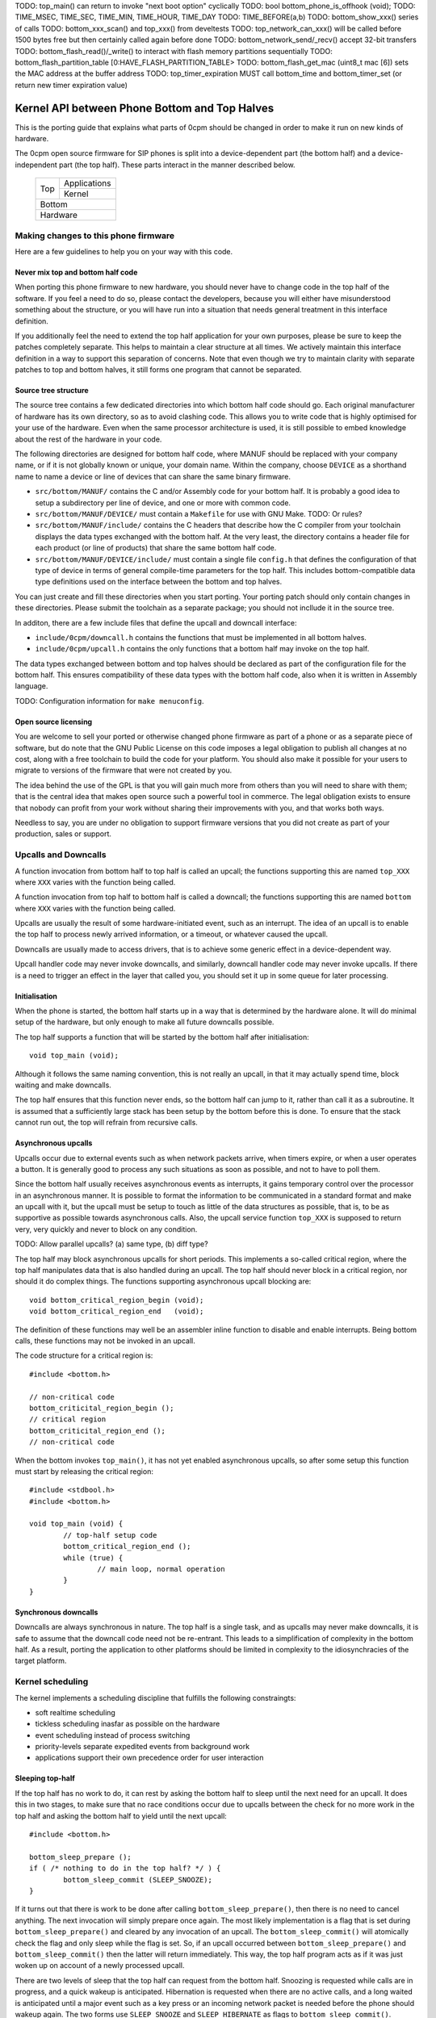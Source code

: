 TODO: top_main() can return to invoke "next boot option" cyclically
TODO: bool bottom_phone_is_offhook (void);
TODO: TIME_MSEC, TIME_SEC, TIME_MIN, TIME_HOUR, TIME_DAY
TODO: TIME_BEFORE(a,b)
TODO: bottom_show_xxx() series of calls
TODO: bottom_xxx_scan() and top_xxx() from develtests
TODO: top_network_can_xxx() will be called before 1500 bytes free but then certainly called again before done
TODO: bottom_network_send/_recv() accept 32-bit transfers
TODO: bottom_flash_read()/_write() to interact with flash memory partitions sequentially
TODO: bottom_flash_partition_table [0:HAVE_FLASH_PARTITION_TABLE>
TODO: bottom_flash_get_mac (uint8_t mac [6]) sets the MAC address at the buffer address
TODO: top_timer_expiration MUST call bottom_time and bottom_timer_set (or return new timer expiration value)

----------------------------------------------
Kernel API between Phone Bottom and Top Halves
----------------------------------------------

This is the porting guide that explains what parts
of 0cpm should be changed in order to make it run on
new kinds of hardware.

The 0cpm open source firmware for SIP phones is split
into a device-dependent part (the bottom half) and a
device-independent part (the top half).  These parts
interact in the manner described below.

	+----------------+----------------+
        |                |  Applications  |
        |  Top           +----------------+
        |                |  Kernel        |
	+----------------+----------------+
        |  Bottom                         |
	+---------------------------------+
        |  Hardware                       |
	+---------------------------------+



Making changes to this phone firmware
=====================================

Here are a few guidelines to help you on your way with this code.


Never mix top and bottom half code
----------------------------------

When porting this phone firmware to new hardware,
you should never have to change code in the top half
of the software.  If you feel a need to do so, please
contact the developers, because you will either have
misunderstood something about the structure, or you
will have run into a situation that needs general
treatment in this interface definition.

If you additionally feel the need to extend the top half
application for your own purposes, please be sure to
keep the patches completely separate.  This helps to
maintain a clear structure at all times.  We actively
maintain this interface definition in a way to support
this separation of concerns.  Note that even though we
try to maintain clarity with separate patches to top
and bottom halves, it still forms one program that
cannot be separated.


Source tree structure
---------------------

The source tree contains a few dedicated directories
into which bottom half code should go.  Each original
manufacturer of hardware has its own directory, so as
to avoid clashing code.  This allows you to write code
that is highly optimised for your use of the hardware.
Even when the same processor architecture is used, it is
still possible to embed knowledge about the rest of the
hardware in your code.

The following directories are designed for bottom half
code, where MANUF should be replaced with your company
name, or if it is not globally known or unique, your
domain name.  Within the company, choose ``DEVICE``
as a shorthand name to name a device or line of devices
that can share the same binary firmware.

* ``src/bottom/MANUF/`` contains the C and/or Assembly
  code for your bottom half.  It is probably a good idea
  to setup a subdirectory per line of device, and one or
  more with common code.

* ``src/bottom/MANUF/DEVICE/`` must contain a ``Makefile``
  for use with GNU Make.
  TODO: Or rules?

* ``src/bottom/MANUF/include/`` contains the C headers
  that describe how the C compiler from your toolchain
  displays the data types exchanged with the bottom half.
  At the very least, the directory contains a header file
  for each product (or line of products) that share the
  same bottom half code.

* ``src/bottom/MANUF/DEVICE/include/`` must contain a
  single file ``config.h`` that defines the configuration
  of that type of device in terms of general compile-time
  parameters for the top half.  This includes bottom-compatible
  data type definitions used on the interface between the
  bottom and top halves.

You can just create and fill these directories when you start
porting.  Your porting patch should only contain changes in
these directories.  Please submit the toolchain as a separate
package; you should not incllude it in the source tree.

In additon, there are a few include files that define the
upcall and downcall interface:

* ``include/0cpm/downcall.h`` contains the functions that must
  be implemented in all bottom halves.

* ``include/0cpm/upcall.h`` contains the only functions that a
  bottom half may invoke on the top half.

The data types exchanged between bottom and top halves should be
declared as part of the configuration file for the bottom half.
This ensures compatibility of these data types with the bottom half
code, also when it is written in Assembly language.

TODO: Configuration information for ``make menuconfig``.


Open source licensing
---------------------

You are welcome to sell your ported or otherwise changed
phone firmware as part of a phone or as a separate piece
of software, but do note that the GNU Public License on
this code imposes a legal obligation to publish all
changes at no cost, along with a free toolchain to build
the code for your platform.  You should also make it
possible for your users to migrate to versions of the
firmware that were not created by you.

The idea behind the use of the GPL is that you
will gain much more from others than you will need to
share with them; that is the central idea that makes
open source such a powerful tool in commerce.  The legal
obligation exists to ensure that nobody can profit from
your work without sharing their improvements with you,
and that works both ways.

Needless to say, you are under
no obligation to support firmware versions that you did
not create as part of your production, sales or support.


Upcalls and Downcalls
=====================

A function invocation from bottom half to top half is
called an upcall; the functions supporting this are
named ``top_XXX`` where ``XXX`` varies with the function
being called.

A function invocation from top half to bottom half is
called a downcall; the functions supporting this are
named ``bottom`` where ``XXX`` varies with the function
being called.

Upcalls are usually the result of some hardware-initiated
event, such as an interrupt.  The idea of an upcall is
to enable the top half to process newly arrived information,
or a timeout, or whatever caused the upcall.

Downcalls are usually made to access drivers, that is
to achieve some generic effect in a device-dependent
way.

Upcall handler code may never invoke downcalls, and
similarly, downcall handler code may never invoke
upcalls.  If there is a need to trigger an effect in
the layer that called you, you should set it up in some
queue for later processing.


Initialisation
--------------

When the phone is started, the bottom half starts up in
a way that is determined by the hardware alone.  It will
do minimal setup of the hardware, but only enough to make
all future downcalls possible.

The top half supports a function that will be started by
the bottom half after initialisation::

	void top_main (void);

Although it follows the same naming convention, this
is not really an upcall, in that it may actually spend time,
block waiting and make downcalls.

The top half ensures that this function never ends, so
the bottom half can jump to it, rather than call it as
a subroutine.  It is assumed that a sufficiently large
stack has been setup by the bottom before this is done.
To ensure that the stack cannot run out, the top will
refrain from recursive calls.


Asynchronous upcalls
--------------------

Upcalls occur due to external events such as when network packets
arrive, when timers expire, or when a user operates a button.  It
is generally good to process any such situations as soon as possible,
and not to have to poll them.

Since the bottom half usually receives asynchronous events
as interrupts, it gains temporary control over the processor
in an asynchronous manner.  It is possible to format the
information to be communicated in a standard format and
make an upcall with it, but the upcall must be setup to
touch as little of the data structures as possible, that is,
to be as supportive as possible towards asynchronous calls.
Also, the upcall service function ``top_XXX`` is supposed
to return very, very quickly and never to block on any
condition.

TODO: Allow parallel upcalls?  (a) same type, (b) diff type?

The top half may block asynchronous upcalls for short
periods.  This implements a so-called critical region,
where the top half manipulates data that is also handled
during an upcall.  The top half should never block in a
critical region, nor should it do complex things.  The
functions supporting asynchronous upcall blocking are::

	void bottom_critical_region_begin (void);
	void bottom_critical_region_end   (void);

The definition of these functions may well be an
assembler inline function to disable and enable interrupts.
Being bottom calls, these functions may not be invoked
in an upcall.

The code structure for a critical region is::

	#include <bottom.h>

	// non-critical code
	bottom_criticital_region_begin ();
	// critical region
	bottom_criticital_region_end ();
	// non-critical code

When the bottom invokes ``top_main()``, it has not yet
enabled asynchronous upcalls, so after some setup this
function must start by releasing the critical region::

	#include <stdbool.h>
	#include <bottom.h>

	void top_main (void) {
		// top-half setup code
		bottom_critical_region_end ();
		while (true) {
			// main loop, normal operation
		}
	}


Synchronous downcalls
---------------------

Downcalls are always synchronous in nature.  The top half is
a single task, and as upcalls may never make downcalls, it
is safe to assume that the downcall code need not be
re-entrant.  This leads to a simplification of complexity in
the bottom half.  As a result, porting the application to
other platforms should be limited in complexity to the
idiosynchracies of the target platform.


Kernel scheduling
=================

The kernel implements a scheduling discipline that fulfills
the following constraingts:

* soft realtime scheduling
* tickless scheduling inasfar as possible on the hardware
* event scheduling instead of process switching
* priority-levels separate expedited events from background work
* applications support their own precedence order for user interaction


Sleeping top-half
-----------------

If the top half has no work to do, it can rest by asking
the bottom half to sleep until the next need for an upcall.
It does this in two stages, to make sure that no race
conditions occur due to upcalls between the check for no
more work in the top half and asking the bottom half to
yield until the next upcall::

	#include <bottom.h>
	
	bottom_sleep_prepare ();
	if ( /* nothing to do in the top half? */ ) {
		bottom_sleep_commit (SLEEP_SNOOZE);
	}

If it turns out that there is work to be done after calling
``bottom_sleep_prepare()``, then there is no need to cancel
anything.  The next invocation will simply prepare once
again.  The most likely implementation is a flag that is set
during ``bottom_sleep_prepare()`` and cleared by any invocation
of an upcall.  The ``bottom_sleep_commit()`` will atomically
check the flag and only sleep while the flag is set.
So, if an upcall occurred between ``bottom_sleep_prepare()`` and
``bottom_sleep_commit()`` then the latter will return immediately.
This way, the top half program acts as if it was just woken up
on account of a newly processed upcall.

There are two levels of sleep that the top half can request
from the bottom half.  Snoozing is requested while calls are in
progress, and a quick wakeup is anticipated.  Hibernation is
requested when there are no active calls, and a long waited is
anticipated until a major event such as a key press or an incoming
network packet is needed before the phone should wakeup again.
The two forms use ``SLEEP_SNOOZE`` and ``SLEEP_HIBERNATE`` as
flags to ``bottom_sleep_commit()``.

The idea is that the bottom half opts for a sleep mode with high
responsiveness to interrupts when ``SLEEP_SNOOZE`` is requested,
whereas the choice for ``SLEEP_HIBERNATE`` may take some recovery
time.  For example, hibernation could involve stopping the clock
for the processor, while hibernation may not do anything but stop
the intake of instructions.


Sleeping bottom-half
--------------------

It is possible to keep a top half sleeping even if there is
a lot of activity in the bottom half.  For example, the
bottom half can continuously scan the keyboard but not
report anything through an upcall if nothing was pressed
or released.

In general, it is a principe of good design to look for
ways to conserve energy; a phone is always switched
on, and scanning buttons continously is basically a sign
of bad design.  If the buttons are laid out in a matrix with
input columns and output rows, it is probably good to only
trigger on changes; when no button is pressed, a design may
support selection of all columns at the same time, and
wait until either row changes state.  Then it may wait a
small time to enable debouncing.  When a key is pressed,
it is usually sufficient to select only its column and wait
until its row changes state back to the unpressed state.
The only thing left then is to await a debouncing interval.

Polling, in general, is a bad idea for a phone that spends
most of its time doing nothing.  In short, it is a good idea
to design the bottom-half for tickless operation.  The
top-half will actively request timing, the network will
raise an interrupt for incoming traffic, and nothing further
is needed to keep the processor running.  A sleeping phone
is a low-power phone, and it is usually straightforward to
embed that desire into a piece of hardware.


Top-half structure
------------------

Most data processed in the top half will be allocated statically.
Instead of dynamic allocation routines for an unknown number of
calls, is it safe to assume that no more calls can be processed
than the number of lines on a phone, or perhaps two if the phone
has a flash button instead of line buttons.  It is just an example,
but it is generally expected that structures can be allocated at
compile-time.

The top-half software is single-tasking.  This is possible by
making it event-driven, and have a scheduler to handle queues
of events, each of which are delivered when it is their time.
Examples of events range from time expiration to incoming
phone calls, and their targets range from LED-flashing routines
to connection-establishing SIP routines.  In all cases, the
communication is through events.

The software recognises a number of applications, each of which
process their own events, and run in parallel on top of a
simple kernel.  The task of the kernel is to provide the core
mechanisms used in support of all applications, and it ranges
over event handling, deliver and scheduling, as well as
resource allocation and application dynamicity.  Outside the
kernel, there are no support routines for upcalls, nor is it
permitted to make downcalls such as interrupt blocking.

The scheduler for the top-half handles events at priority
levels.  This ensures that the most important events are
handled immediately, 


Top/Bottom API primitives
=========================

The bottom half implements generic drivers, and must therefore
deliver preprocessed information to the top half when making
an upcall, as well as processing generic information when it
receives a bottom call.  The adaption should be trivial, but
it is nonetheless good to understand their design motivations.


LEDs
----

Most phone support LEDs in a variaty of shapes and locations.
The phone's configration provides details, and assigns each
phone a unique code in a gap-less range of index numbers.
These indexes should be used to identify a LED on all
communication between top and bottom halves.  More to the
point, since LEDs do not generate upcalls, the numbering
should always be used during downcalls.

LEDs can display a number of colours, ranging from 0 for the
least intrusive colour to a higher number for the most
intrusive one.  The configuration specifies the highest
number available.  Colour 0 is always the off state for a
LED, and examples of other colours could be 1 for green
and 2 for red, or on another LED it could be 1 for green,
2 for amber and 3 for red.

The function ``bottom_led_set (led, col)`` is defined to set
a LED with index number ``led`` to colour number ``col``.

The top half will arrange for LEDs to flash at a regular
pace with a 50% duty cycle.  The top half has functions
to construct a flashing pattern, but the bottom half is not
expected to support flashing LEDs.

If a display with backlight is configured, then the backlight
LED will be defined as any other LED, with its own symbol and
index number.  If the light intensity can be arranged in a
number of steps, then the colouring scheme will show the
number of grades, ranging from off at 0 to the brightest at
the highest colour value specified for the backlight LED.


Buttons
-------

Buttons only make upcalls.  If a LED is attached to a button,
then the phone configuration describes that fact and the
application logic in the top half will work accordingly.

Buttons are grouped for practical purposes, as follows:

* DTMF keys: ``0`` to ``9``, ``*``, ``#`` and ``A`` to ``D``
* Function-bound keys like Hold, Transfer, Flash, Menu or Up/Down.
* Line buttons, positioned to manage lines/accounts/calls.
* Soft function buttons, usually positioned under a display.
* User programmable buttons, usuable for speed dial and so on.

The configuration files specify which are available, and
how many of the various classes.  The bottom half is
expected to setup translation tables from hardware inputs
to the button class, and with the class the instance,
conforming to the configuration.  The upcalls that report
button actions are::

	void top_button_press (buttonclass_t bcl, buttoncode_t cde);
	void top_button_release (void);

Debouncing the hardware is part of the bottom-half code, but
timer-based repeats and even the processing of overlapping
button presses are part of the top-half logic.  The upcall
that reports a button being pressed implies that any other
ones are released, even if this may not reflect what the
hardware detects.  The ability to decode multiple buttons
pressed at the same time is so dependent on hardware that
the top half should refrain from interpreting such situations.
Furthermore, this is not commonly done for phone keyboards.
This is also why the ``top_button_release()`` function has
no arguments -- everything that may still be thought of as
being pressed should be released after this call.


Timers
------

General frameworks for timing tend to facilitate two kinds of
timers; oneshot timers for a single delay, and interval timers
that cause a timeout event at fixed intervals.  We combine
both these kinds of timer in one concept.

Timers are used to enable tickless realtime operation; in other
words, there is no need for a regular timer interrupt in the
top-half code, but if the application needs to wait a specific
time it will simply create a timer that satisfies the
application-desired waiting period.  The top half operates a
queue of timer requests, and will send the shortest wait time
down for implementation in a hardware timer.

The bottom half is also expected to support a clock, from which
a unix timestamp can be read, so the number of seconds since the
epoch.  This is expected from the following downcalls to get and
set the clock time::

	uint32_t unixtime bottom_clock_get (void);
	void bottom_clock_set (uint32_t unixtime);

The top half will usually employ a protocol like SNTP to obtain
the current time, and set the device clock accordingly.  The
reason that the bottom half is involved is that it usually has
the facilities to include realtime timers and thereby avoid
code in the top half that would need to tick away once a second.
This is especially useful for mobile devices that want to track
time with the least possible power expenditure.

Timeouts cannot be defined at a second granularity.  It is
advised to use a millisecond granularity, as that captures the
most detailed time measurements that a phone could handle.  It
will usually be possible for hardware to accommodate such timing,
but just in case this is not true there is a possibility in the
configuration files to specify multiplication factors for timing.

The current unixtime should be taken into account when setting
a timer, even if that means that the range of an ``uint32_t``
will be exhausted.  The overlapping part will be taken to
apply, however.  At millisecond precisions, that means that
time stretches of up to 24 days in the past and future can be
represented.  That easily suffices for a phone.  The bottom half
should select such a precision that times of up to a day in the
past or future can be represented.  The function definition for
setting the next timer interval is::

	timing_t bottom_timer_set (timing_t timeout);

The value returned is the previous value in the timer.  The special
value ``TIMER_NULL`` is used to represent no timer setting.  By
setting the timer to that value, it will stop running.  If the
timer returns that time, then the timer was not using before.  When
the bottom half invokes ``top_main()`` the timer is not running
yet, so the first invocation of ``bottom_timer_set()`` will return
``TIMER_NULL``.  If the time returned is a valid time, the top
half may assume that the timer has not expired on that time.  In
other words, the top half must either have the value as a later
entry in its queue, or it must process the timeout returned.

When the timer expires, it will make an upcall.  One of the tasks
of this upcall is to return the next timer setting, usually taken
from the next element in the timer queue maintained in the top
half.  The bottom half will immediately check if the new timer
expiration has already passed, and if so, it will make another
upcall on that time, asking for yet another timeout.  The upcall
is made as follows::

	uint32_t top_timer_expiration (uint32_t timeout);

The value sent up is the current timer expiration setting, and the
value expected in return is the new expiration setting.  The
function argument will never be ``TIMER_NULL``, but the value
returned may be, to indicate that no more timeouts are currently
requested.

The normal course of action in ``top_timer_expiration`` is to do
two things: First, schedule an event for top-half handling, and
second, return the timer expiration value for the next timeout
in the timer's queue.


Network
-------

Network events relate to a few events:

* Network connectivity going offline and coming online
* The arrival of a network packet
* The ability to send another network packet

When booted, the network connectivity is assumed to be
down.  Upon activation of upcalls, a check is made to
see if network connectivity is live, and if so, the
corresponding upcall is made to inform the top half.

When the network goes online, the upcall made is
``top_network_online (void)``.  Conversely, when it
goes offline, the call made is
``top_network_offline (void)``.  Where a difference
between uplink and downlink can be detected, these
calls apply to the uplink, and the downlink is
ignored.  Switching between downlink and uplink
is part of the bottom half responsibilities.

The bottom half is also the interface that permits or
stops network reads and writes, as a result of available
buffer space and arrival of traffic.

The following function reports arrival of a packet
over the network::

	void top_network_can_recv (void);

This function must be called when a packet arrives
while there were none available before that.  The
function may also be called for any subsequent
arrives.  This optimally reflects the variations in
available hardware, and it should not be a problem
if the implementation of this top function only does
a few simple administrative things.  The subsequent
handling of network packets is (of course) done in a
polling loop, to handle the uncertainty of the number
of available packets.

Mirrorring this function, the following reports the
ability to send a packet over the network::

	void top_network_can_send (void);

The buffer space available should be at least the MTU
for the network, so 1500 plus ethernet headers.  The
optimal position may however be different.  The function
need not be called when the network interface comes up.

Any high-priority traffic is always immediately offered
for sending, and if that fails it is queued along with
the lower-priority traffic until this interrupt function
is called.  If the network card has internal buffer
space, this is good to use.  However, it makes no sense
to simulate it in main memory at the driver level, as
the top half can do that instead.

To receive packets from the network interface, the following
function is called::

	bool bottom_network_recv (uint8_t *pkt, uint16_t *pktlen);

This function only returns ``true`` if a packet was
available.  A good cause for failure is not having any
packets available for reception.  The ``pkt`` will
be filled with at most ``pktlen`` bytes of data,
and the latter variable will be update upon return to
reflect the length used.  When reporting failure, the
value returned in ``pktlen`` is unchanged and the
``pkt`` may have changed over that length; the results
of that however, are not reliable for processing.

In case of an error, for example a false checksum,
the function returns ``true`` but sets ``pktlen``
to 0.  This means that further polling is sensible.
Some code to poll and process network packets would
be::

	uint16_t buflen;
	uint8_t buf [MTU + 16];
	bool more = true;
	while (more) {
		buflen = sizeof (buf);
		more = bottom_network_recv (buf, &buflen);
		if (buflen > 0) {
			process_packet (buf, buflen);
		}
	}

After the ``bottom_network_recv`` has returned ``false``,
the top layer will await invocation of ``top_network_can_recv``
before it tries again.

The function to send data out to the network card is
the mirror image of receiving::

	bool bottom_network_send (uint8_t *pkt, uint16_t pktlen);

This function only returns ``true`` if the packet could
be sent to a point where the network takes over.  The
place where this would be is decided by the bottom layer,
but the more certainty this can give about internal
processing, the more reliable the entire application gets.

It is possible to submit multiple packets, until no more
could be delivered.  After the ``bottom_network_send``
has returned ``false``, the top layer will await
invocation of ``top_network_can_send`` before it tries again.

Some example code, not taking priorities into account, that
would write data out to the network would be::

	qitem = netsendqueue;
	bool more = true;
	while (more) {
		if (!qitem) {
			break;
		}
		more = bottom_network_send (qitem->buf, qitem->buflen);
		if (more) {
			qitem = qitem->next;
		}
	}
	//...free netsendqueue items up to but excluding qitem...
	netsendqueue = cursend;

The mechanisms for dealing with the upcalls are simple
enough; a flag can be used that is reset just before
making the networking downcall, and that is set by the
corresponding upcall.  This way, no signalling is ever
lost.  This is not shown in the examples above.


Display
-------

TODO -- probably a generic format for the capabilities of a device,
so that the kernel can make choices.  It is possible that a display
represents multiple partial display resources; on a LCD-display there
may be a part for number display, another for times, and a few dedicated
symbols to represent state information; on a graphical display, parts of
the screen may be reserved for softbuttons and/or line buttons.


Sound
-----

**Channels.**
A phone can have a number of sound channels, and the configuration
of the platform defines which are available.  The possible channels
are:

* Handset.  This is the only obliged channel for sound I/O.
* Speaker.  This usually combines with a microphone, although it
  is possible that the handset microphone doubles with this function.
  The bottom half should present this as a bidirectional channel and
  hide any such choices.
* Headset.

In all cases, it is a good idea if the bottom half implements echo
cancellation, because it has more insight in the construction of the
sound channels than the top half.

The top half can make the following downcall to instruct the bottom
half about the current sound channel to use.  This implies dropping
any channel currently in use::

	void bottom_soundchannel_device (uint8_t chan, sounddev_t dev);
	bottom_soundchannel_device (0, SOUNDDEV_NONE);
	bottom_soundchannel_device (0, SOUNDDEV_HANDSET);
	bottom_soundchannel_device (0, SOUNDDEV_SPEAKER);
	bottom_soundchannel_device (0, SOUNDDEV_HEADSET);

The first argument represents the sound channel index.  It is
currently assumed that one such channel exists, but future versions
of the software may support multiple, if the hardware can handle
it.  This is the case with some codec chips used in phones, and
may well pave the way for additional functions for the hardware.

Naturally, the bottom half will never be asked to support a sound
channel that it has not made available in the phone's configuration.

Note that handling any buttons for speakerphone access and such are
usually done by the top half.

**Volume.**
Every sound channel has its own volume setting.  This value may
vary depending on the current use of the channel; if it plays a
ringtone it may be set to a higher volume than during a call.
These settings are made by the top half, and incremented by one
at a time.  The setting 0 represents a muted channel, any higher
value can be suggested by the top half to the bottom half.  If
the suggestion is too high, the top half will reduce it to the
maximum setting for the channel.  The top half must not keep
its own idea of the volume, but instead read it from the sound
channel.  Only when switching the nature of the traffic on the
sound channel could it be retrieved and stored literally::

	void bottom_soundchannel_setvolume (uint8_t chan, uint8_t vol);
	uint8_t bottom_soundchannel_getvolume (uint8_t chan);

As before, the channel code is currently always set to 0, and
it may develop to more possible values in some later version.

The function ``bottom_soundchannel_setvolume`` will not only
detect and correct increments beyond the maximum value, it will
also detect and correct wrap-around in an attempt to go below
the zero volume, or mute.

**Sample rate.**
The bottom half is responsible for playback at as accurate a rate
as possible.  Usually, this will mean using DMA to send samples
out at a predetermined rate, which derives from an accurate crystal
clock and may pass through PLLs and dividers before yielding the
desired frequency.

The frequencies to use are usually pretty standard; for example,
8 kHz for many G.7xx codecs, and 16 kHz or 32 kHz for the ones
with higher quality.  These are important to support accurately,
as deviations might be audible and disrupt normal phone operation.

For higher-end uses, such as playback of MP3, Vorbis or AAC, there
may be a need for other sample rates.  It is probable that 48 kHz
works without problems, but 44.1 kHz (the CD sample rate) is
almost always going to be a problem -- the frequency is composed
of numerous prime factors,
44100=2\ :sup:`2`\ .3\ :sup:`2`\ .5\ :sup:`2`\ .7\ :sup:`2`\ --
what a cruel joke, as it usually very hard to get all these
factors into the operating frequency of a general purpose device,
and so there is going to be some delay from time to time.

The best approach is probably to set a slightly lower frequency
and use counters to detect when a single sample should be
tossed out of the mix.  If 44000 Hz is achievable, this would
mean that 1 out of every 441 samples would have to be dropped.
The opposite, namely the duplication of a sample needed as a
result of a sample rate that is too high, may be easier where
the sample-handling hardware supports it.  The choice can be
made in an optimal way for the hardware used, as it is all
concealed in the bottom layer which is aware of the hardware
involved.

The result is that every possible sample rate may be set, but
that choosing common ones is still a good idea.  The calls to
set the sample rate for playback or recording of sound are::

	void bottom_codec_play_samplerate   (uint8_t chan, uint32_t samplerate);
	void bottom_codec_record_samplerate (uint8_t chan, uint32_t samplerate);

It is not safe in general to assume that playing and recording
can be done at different sample rates, so always call both
these functions with the same values -- we just want to
keep the option open to separate the sample rates on platforms
that support, perhaps in a future version of the firmware.

The list of codecs that are offered from bottom to top half
suggests samplerates that are known to work well for those
codecs.

**Codec play/record.**
For the actual exchange of sound, a mapping from codec format to
the internal format used for playback (usually 16-bit samples)
is required.  This is the work of the codec, which principally is
part of the bottom half because that enables the use of (existing)
assembly code for the target processor, and possibly even support
in hardware.

The internal sound buffer has a concealed size, and top and bottom
exchange how many samples they would like to put in there.  When
a given amount of space is available (usually for a particular
time period), the bottom will inform the top that it can map a
certain number of samples into the bottom buffer.  This may or
may not cover a complete network packet.  Upon completion, the
notified routine returns a suggestion about the number of
additional samples it suggests for next time.  If the bottom
does not find the required samples in time, it will try to insert
sensible samples, effectively delaying the delivery of sound.
To handle noticeable network dropouts, the top can register
non-delivery of sound packets with a special function.

::

	uint16_t top_codec_can_play   (uint8_t chan, uint16_t samples);
	uint16_t top_codec_can_record (uint8_t chan, uint16_t samples);

These functions indicate to the top half that sound packets may
now be played or recorded, as soon as they are available.  The
return value suggests the number of samples to allow on the
next call, but the bottom is not required to follow that
suggestion.  As a result, the top must always be willing to
deliver parts of packets.  It does not need to combine packets,
as it can return the length of a sequel packet as a suggested
size for next time.

::
	int16_t bottom_codec_play   (uint8_t chan,
				     codec_t codec,
				     uint8_t *coded_samples, 
				     uint16_t coded_bytes,
				     uint16_t samples);

	int16_t bottom_codec_record (uint8_t chan,
				     codec_t codec,
				     uint8_t *coded_samples,
				     uint16_t coded_bytes,
				     uint16_t samples);

TODO: Why repeat ``codec`` for every piece of data?  It could
change between packets, but not according to SIP?  Plus, it will
probably not work on drivers that have lagging-behind effects
such as DMA currently going on and being setup for later.

These functions request the bottom half to employ a codec for
mapping encoded bytes (with a given start pointer and maximum
length) to the given number of samples.  The ``codec`` is a
code that defines the mapping; the architecture defines a
mapping from codec names to ``codec_t`` values.  When used as
an argument to ``bottom_codec_record``, the encoding side of the
codec will be used; in ``bottom_codec_play``, the codec will be
used for decoding.

The return value of these functions is as complex as the possible
outcomes of these functions:

* return value 0 means that ``coded_bytes`` have been consumed to
  generate precisely ``samples`` samples.
* return values <0 mean that ``coded_bytes`` are all used but
  there are still samples missing; the return value indicates how
  much to subtract from ``samples`` to get the achieved result.
  Note that it is assumed that all ``coded_bytes`` are used up
  at this point.  If that means keeping internal state in the
  bottom half, then so be it.  (But this is not likely to occur,
  because it would dramatically complicate packet loss handling.)
* return values >>0 mean that all ``samples`` samples were
  generated, but there are still the returned number of bytes
  left from ``codec_bytes``.

::
	void bottom_codec_play_skip (codec_t codec, uint16_t samples);

This instructs the playing half of the codec to skip the given
number of samples on playback.  This is required when network
traffic has gone missing.  If this function is not called to
indicate having detected such out-of-order delivery, the bottom
half would assume that the network path has incurred a new delay,
for which it would insert extra samples to fill up and cause the
phone to playback with the added delay.  The bottom half must be
clever enough to handle accidental skipping until samples are
played in the future.  A small delay before a packet is actually
played may be healthy to avoid future sound glitches.


Entropy
-------

Some top applications will require pseudo-random bits.  Although
not all hardware has a random generator on-board, it is not hard
to find on a phone:

* A number of low bits from a counter running at the CPU clock,
  sampled at unpredictable times -- such as network interrupts.

* While coding samples, the amount by which the sample is off
  in compressed form.

* While the phone is not active, a microphone can still be sampled
  and its lower bits used.  This would introduce a potential
  privacy problem though, so it is not something to do without
  marking it clearly in the phone's specifications!

* When the top half is done doing a certain task, it may invoke
  a random seeding routine, possible to gather data from the
  sources above.  The bottom half may assume that the top half
  will regularly call a random seeding function if it also wants
  to be able to collect random material.

The bottom half builds an entropy buffer of a prime number of bytes.
The prime number greatly reduces the chances of cycles occurring;
the lowest number of bytes that should be supported is 17.  When
entropy drips in, it is exclusive-ored with the buffer bytes in a
cyclic fashion.  When random material is needed, the next few
bytes are taken out and the pointer for such retrieval moves forward
while doing so.  There is no synchronisation between writing and
reading, as the service is not truely random, but pseudo-random:
best-effort suffices for telephony applications.

::
	void bottom_rndseed (void);
	void bottom_rnd_pseudo (uint8_t *rnd, uint8_t len);
	//TBD// void bottom_rnd_strong (uint8_t *rnd, uint8_t len);

The ``bottom_rndseed()`` function is used to tell the bottom that
now would be a nice time to sample some entropy; this will usually
be called when the top is done with some job, so that it is as far
and unpredictably away from a reliable measurement moment as possible.

The ``bottom_rnd_pseudo()`` function fills the first ``len`` bytes
pointed at by ``rnd`` with random bytes, each consisting of 8 random
bits.  That is, pseudo-random bits.  The top half should never ask
for more than 4 bytes at a time, to avoid emptying the entropy from
the buffer.


Special hardware
================

We all recognise a phone when we see one, but not all devices have
the same structure, and some need a special treatment.  A discussion
on how these are handled follows.


Analog Telephone Adapters
-------------------------

An ATA is not a complete phone, but it talks to a phone.  Even if
there is just a metre of analog wire between these devices, it still
constrains what can be done to/with the user.  If an ATA can also
connect to a phone line, we suggest passing on the signals to the
analog phone and not to pass it on to the top half.

A bottom half implementing access to an ATA should act as if the
attached phone is the phone that is being programmed:

* The bottom half should detect a Flash button or, equivalently, a
  brief press on the hook contact.

* The bottom half should detect DTMF tones and deliver them as if
  local keys had been pressed.  If the ATA supports rotary phones,
  it should deliver rotary-dialed digits upstream as well; if so,
  when the flash button or the hook contact is used within 4 seconds
  of the end of dialing a digit, it should be delivered as ``*``.
  (This is in support of ITAD dialing schemes.)

* If a LED is present on the ATA, it should be reported by the bottom
  half as a voicemail LED.  This will usually be why it was put there,
  and its second function will be to hint the user about ZRTP status.

* Lacking a display and LEDs, the ATA should make an effort to send
  sound signals downstream.  Minimum signals to support are tones to
  indicate insecure calls, to tell the user about the possibility to
  setup a ZRTP secret, and reading out ZRTP digits to the user in
  small chunks when Flash is used while they are available.


Base stations
-------------

A base station is used for wireless calling, usually over DECT.
Unlike a WiFi base station, these units actually handle SIP and
RTP traffic and format it as user interface material.

Base stations are special in that they can represent multiple
handsets which each behave as an independent phone.  What this means
is that the firmware in a base station must not act as a phone, but
as an array of phones.

If this array of phones was treated as completely independent phones
there would be more overhead than strictly needed; it is quite likely
that the handsets want to share numbers, and this is reflected in the
interface by supporting shared lines among handsets.

Additional features are possible, but not yet implemented in this
software.  These features are all specific to the existence of an
array of handsets:

* Calls between handsets, as well as transferring calls to them or
  pulling them into conference calls.  Until this is implemented, a
  normal SIP call will have to be setup to a number recognised on
  the destination handset.

Note that base stations may be sufficiently complex to run Linux.
If this is the case, then this phone application is best setup as
an application on top of Linux.  That way, existing interface drivers
for DECT, networking and so on can be taken from the Linux kernel.


USB and Bluetooth phones
------------------------

These are usually simple sound I/O devices with limited additional
facilities.  A USB phone may have keys, a bluetooth phone will not.
In both cases, the simple phone and its base station must be treated
as one whole, and that whole should implement the bottom half of this
code.


WiFi phones
-----------

WiFi phones are usually pretty clever; they tend to run Linux and
have one process dedicated to telephony on top of that.  The negotiation
of a WiFi connection (finding a base station, setting up encryption
and so on) should all be dealt with in the bottom half, but other
than that this phone application could be built as an application
that runs on top of Linux.

Remember to use a Linux kernel capable of IPv6 for this application.


VoIP Routers
------------

VoIP routers are not as special as they may seem; inasfar as they
connect to analog FXO and FXS lines they are basically the same as
an ATA, and inasfar as they proxy SIP calls they are just routers.

Having said that, a bottom implementation as a process on the
existing infrastructure (like OpenWRT) is a good idea.

